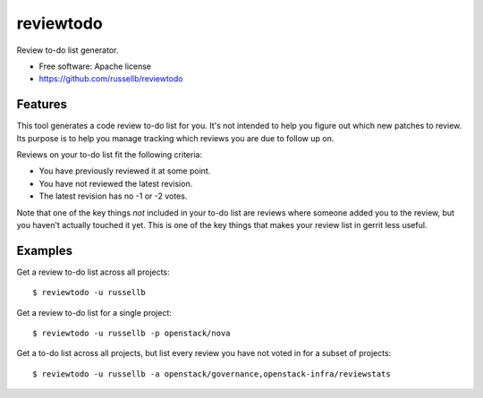 ===============================
reviewtodo
===============================

Review to-do list generator.

* Free software: Apache license
* https://github.com/russellb/reviewtodo

Features
--------

This tool generates a code review to-do list for you.  It's not intended to help
you figure out which new patches to review.  Its purpose is to help you manage
tracking which reviews you are due to follow up on.

Reviews on your to-do list fit the following criteria:

* You have previously reviewed it at some point.
* You have not reviewed the latest revision.
* The latest revision has no -1 or -2 votes.

Note that one of the key things *not* included in your to-do list are reviews
where someone added you to the review, but you haven't actually touched it yet.
This is one of the key things that makes your review list in gerrit less useful.

Examples
--------

Get a review to-do list across all projects::

  $ reviewtodo -u russellb

Get a review to-do list for a single project::

  $ reviewtodo -u russellb -p openstack/nova

Get a to-do list across all projects, but list every review you have not voted
in for a subset of projects::

  $ reviewtodo -u russellb -a openstack/governance,openstack-infra/reviewstats
